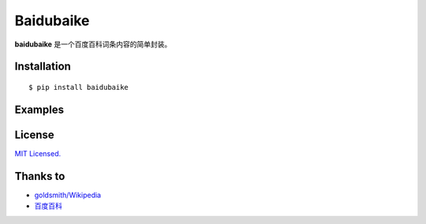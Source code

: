 Baidubaike
##########

**baidubaike** 是一个百度百科词条内容的简单封装。


Installation
============

::

    $ pip install baidubaike


Examples
========


License
=======
`MIT Licensed. <https://github.com/yakiang/Baidubaike/blob/master/LICENSE>`_


Thanks to
=========

* `goldsmith/Wikipedia <https://github.com/goldsmith/Wikipedia>`_
* `百度百科 <http://baike.baidu.com>`_


